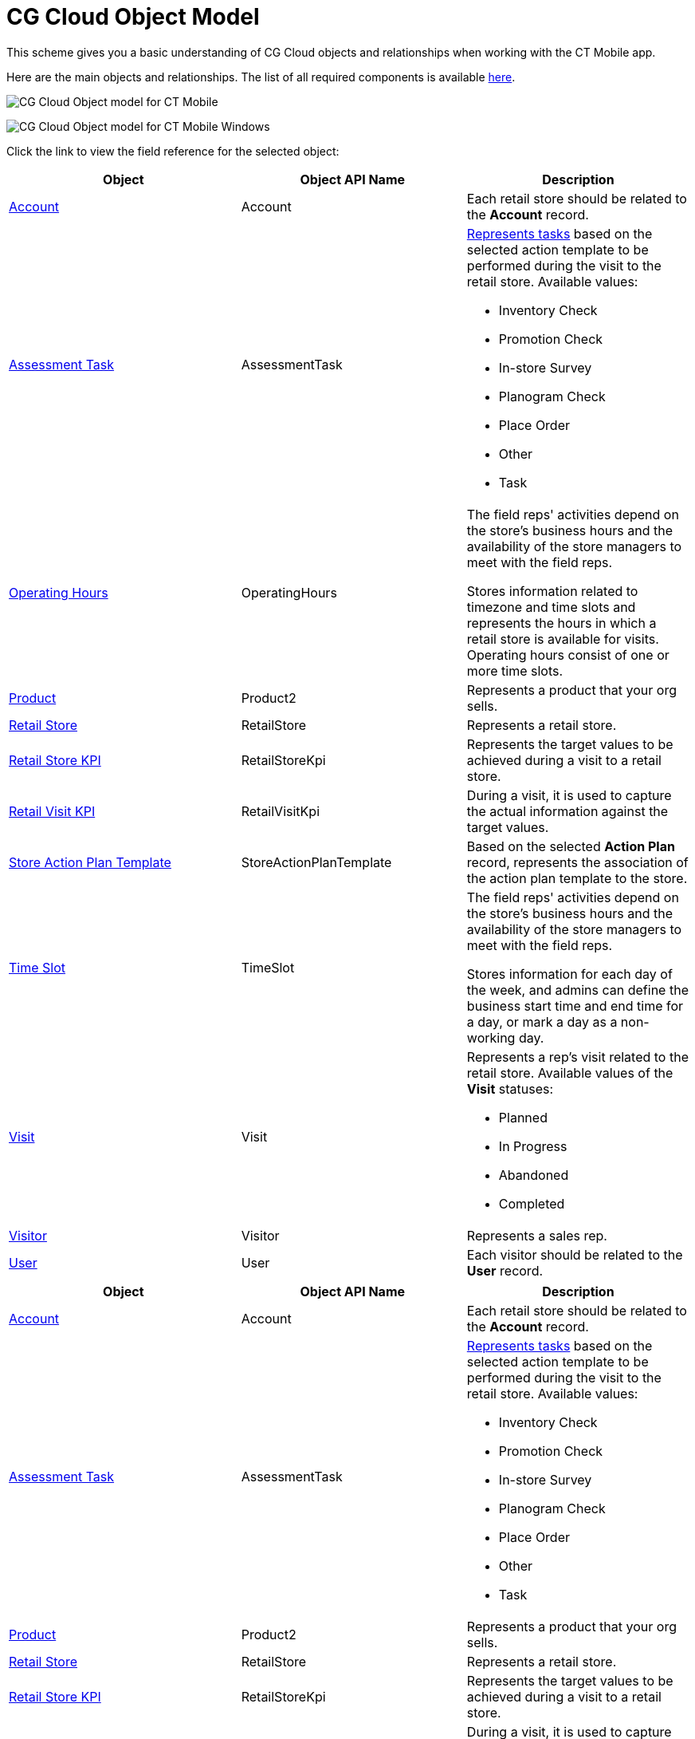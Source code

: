= CG Cloud Object Model

This scheme gives you a basic understanding of CG Cloud objects and
relationships when working with the CT Mobile app.

Here are the main objects and relationships. The list of all required
components is available
xref:activating-cg-cloud-in-the-ct-mobile-app#h2_242799573[here].



//tag::ios[]

image:CG-Cloud-Object-model-for-CT-Mobile.png[]

//tag::win[]

image:CG-Cloud-Object-model-for-CT-Mobile-Windows.png[]



Click the link to view the field reference for the selected object:

//tag::ios[]

[width="100%",cols="34%,33%,33%",]
|===
|*Object* |*Object API Name* |*Description*

|https://developer.salesforce.com/docs/atlas.en-us.retail_api.meta/retail_api/sforce_api_objects_account.htm[Account]
|[.apiobject]#Account# |Each retail store should be related to
the *Account* record.

|https://help.salesforce.com/s/articleView?id=sf.retail_concept_user_retailvisitkpi.htm&type=5[Assessment
Task] |[.apiobject]#AssessmentTask# a|
xref:setting-up-task-definitions-and-action-plan-templates[Represents
tasks] based on the selected action template to be performed during the
visit to the retail store. Available values:

* Inventory Check
* Promotion Check
* In-store Survey
* Planogram Check
* Place Order
* Other
* Task

|https://developer.salesforce.com/docs/atlas.en-us.field_service_dev.meta/field_service_dev/sforce_api_objects_operatinghours.htm[Operating
Hours] |[.apiobject]#OperatingHours# a|
The field reps' activities depend on the store’s business hours and the
availability of the store managers to meet with the field reps.



Stores information related to timezone and time slots and represents the
hours in which a retail store is available for visits. Operating hours
consist of one or more time slots.

|https://developer.salesforce.com/docs/atlas.en-us.api.meta/api/sforce_api_objects_product2.htm?search_text=oppor[Product]
|[.apiobject]#Product2# |Represents a product that your org
sells.

|https://developer.salesforce.com/docs/atlas.en-us.retail_api.meta/retail_api/sforce_api_objects_retailstore.htm[Retail
Store] |[.apiobject]#RetailStore# |Represents a retail store.

|https://developer.salesforce.com/docs/atlas.en-us.retail_api.meta/retail_api/sforce_api_objects_retailstorekpi.htm[Retail
Store KPI] |[.apiobject]#RetailStoreKpi# |Represents the target
values to be achieved during a visit to a retail store.

|https://developer.salesforce.com/docs/atlas.en-us.retail_api.meta/retail_api/sforce_api_objects_retailvisitkpi.htm[Retail
Visit KPI] |[.apiobject]#RetailVisitKpi# |During a visit, it is
used to capture the actual information against the target values.

|https://developer.salesforce.com/docs/atlas.en-us.retail_api.meta/retail_api/sforce_api_objects_storeactionplantemplate.htm[Store
Action Plan Template] |[.apiobject]#StoreActionPlanTemplate#
|Based on the selected *Action Plan* record, represents the association
of the action plan template to the store.

|https://developer.salesforce.com/docs/atlas.en-us.object_reference.meta/object_reference/sforce_api_objects_timeslot.htm[Time
Slot] |[.apiobject]#TimeSlot# a|
The field reps' activities depend on the store’s business hours and the
availability of the store managers to meet with the field reps.



Stores information for each day of the week, and admins can define the
business start time and end time for a day, or mark a day as a
non-working day.

|https://developer.salesforce.com/docs/atlas.en-us.retail_api.meta/retail_api/sforce_api_objects_visits.htm[Visit]
|[.apiobject]#Visit# a|
Represents a rep's visit related to the retail store. Available values
of the *Visit* statuses:

* Planned
* In Progress
* Abandoned
* Completed

|https://developer.salesforce.com/docs/atlas.en-us.retail_api.meta/retail_api/sforce_api_objects_retail_visitor.htm[Visitor]
|[.apiobject]#Visitor# |Represents a sales rep.

|https://developer.salesforce.com/docs/atlas.en-us.retail_api.meta/retail_api/sforce_api_objects_user.htm[User]
|[.apiobject]#User# |Each visitor should be related to the
*User* record.
|===

//tag::win[]

[width="100%",cols="34%,33%,33%",]
|===
|*Object* |*Object API Name* |*Description*

|https://developer.salesforce.com/docs/atlas.en-us.retail_api.meta/retail_api/sforce_api_objects_account.htm[Account]
|[.apiobject]#Account# |Each retail store should be related to
the *Account* record.

|https://help.salesforce.com/s/articleView?id=sf.retail_concept_user_retailvisitkpi.htm&type=5[Assessment
Task] |[.apiobject]#AssessmentTask# a|
xref:setting-up-task-definitions-and-action-plan-templates[Represents
tasks] based on the selected action template to be performed during the
visit to the retail store. Available values:

* Inventory Сheck
* Promotion Сheck
* In-store Survey
* Planogram Check
* Place Order
* Other
* Task

|https://developer.salesforce.com/docs/atlas.en-us.api.meta/api/sforce_api_objects_product2.htm?search_text=oppor[Product]
|[.apiobject]#Product2# |Represents a product that your org
sells.

|https://developer.salesforce.com/docs/atlas.en-us.retail_api.meta/retail_api/sforce_api_objects_retailstore.htm[Retail
Store] |[.apiobject]#RetailStore# |Represents a retail store.

|https://developer.salesforce.com/docs/atlas.en-us.retail_api.meta/retail_api/sforce_api_objects_retailstorekpi.htm[Retail
Store KPI] |[.apiobject]#RetailStoreKpi# |Represents the target
values to be achieved during a visit to a retail store.

|https://developer.salesforce.com/docs/atlas.en-us.retail_api.meta/retail_api/sforce_api_objects_retailvisitkpi.htm[Retail
Visit KPI] |[.apiobject]#RetailVisitKpi# |During a visit, it is
used to capture the actual information against the target values.

|https://developer.salesforce.com/docs/atlas.en-us.retail_api.meta/retail_api/sforce_api_objects_storeactionplantemplate.htm[Store
Action Plan Template] |[.apiobject]#StoreActionPlanTemplate#
|Based on the selected *Action Plan* record, represents the association
of the action plan template to the store.

|https://developer.salesforce.com/docs/atlas.en-us.retail_api.meta/retail_api/sforce_api_objects_visits.htm[Visit]
|[.apiobject]#Visit# a|
Represents a rep's visit related to the retail store. Available values
of the *Visit* statuses:

* Planned
* In Progress
* Abandoned
* Completed

|https://developer.salesforce.com/docs/atlas.en-us.retail_api.meta/retail_api/sforce_api_objects_retail_visitor.htm[Visitor]
|[.apiobject]#Visitor# |Represents a sales rep.

|https://developer.salesforce.com/docs/atlas.en-us.retail_api.meta/retail_api/sforce_api_objects_user.htm[User]
|[.apiobject]#User# |Each visitor should be related to the
*User* record.
|===
